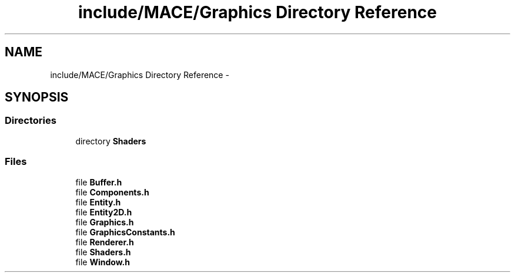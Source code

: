 .TH "include/MACE/Graphics Directory Reference" 3 "Fri Nov 25 2016" "Version Alpha" "MACE" \" -*- nroff -*-
.ad l
.nh
.SH NAME
include/MACE/Graphics Directory Reference \- 
.SH SYNOPSIS
.br
.PP
.SS "Directories"

.in +1c
.ti -1c
.RI "directory \fBShaders\fP"
.br
.in -1c
.SS "Files"

.in +1c
.ti -1c
.RI "file \fBBuffer\&.h\fP"
.br
.ti -1c
.RI "file \fBComponents\&.h\fP"
.br
.ti -1c
.RI "file \fBEntity\&.h\fP"
.br
.ti -1c
.RI "file \fBEntity2D\&.h\fP"
.br
.ti -1c
.RI "file \fBGraphics\&.h\fP"
.br
.ti -1c
.RI "file \fBGraphicsConstants\&.h\fP"
.br
.ti -1c
.RI "file \fBRenderer\&.h\fP"
.br
.ti -1c
.RI "file \fBShaders\&.h\fP"
.br
.ti -1c
.RI "file \fBWindow\&.h\fP"
.br
.in -1c
